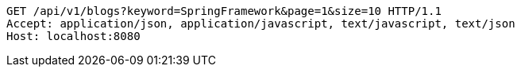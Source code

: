 [source,http,options="nowrap"]
----
GET /api/v1/blogs?keyword=SpringFramework&page=1&size=10 HTTP/1.1
Accept: application/json, application/javascript, text/javascript, text/json
Host: localhost:8080

----